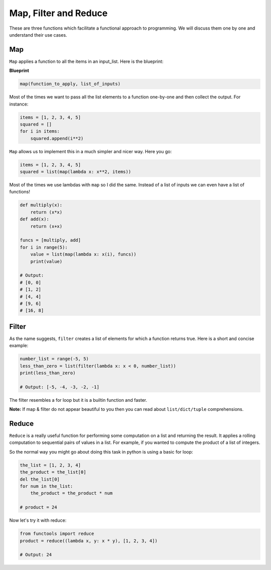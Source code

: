 Map, Filter and Reduce
------------

These are three functions which facilitate a functional approach to
programming. We will discuss them one by one and understand their use
cases.

Map
^^^^^^

``Map`` applies a function to all the items in an input\_list. Here is
the blueprint:

**Blueprint**

.. code:: python

    map(function_to_apply, list_of_inputs)

Most of the times we want to pass all the list elements to a function
one-by-one and then collect the output. For instance:

.. code:: python

    items = [1, 2, 3, 4, 5]
    squared = []
    for i in items:
        squared.append(i**2)

``Map`` allows us to implement this in a much simpler and nicer way.
Here you go:

.. code:: python

    items = [1, 2, 3, 4, 5]
    squared = list(map(lambda x: x**2, items))

Most of the times we use lambdas with ``map`` so I did the same. Instead
of a list of inputs we can even have a list of functions!

.. code:: python

    def multiply(x):
        return (x*x)
    def add(x):
        return (x+x)

    funcs = [multiply, add]
    for i in range(5):
        value = list(map(lambda x: x(i), funcs))
        print(value)

    # Output:
    # [0, 0]
    # [1, 2]
    # [4, 4]
    # [9, 6]
    # [16, 8]

Filter
^^^^^^^^^

As the name suggests, ``filter`` creates a list of elements for which a
function returns true. Here is a short and concise example:

.. code:: python

    number_list = range(-5, 5)
    less_than_zero = list(filter(lambda x: x < 0, number_list))
    print(less_than_zero)

    # Output: [-5, -4, -3, -2, -1]

The filter resembles a for loop but it is a builtin function and faster.

**Note:** If map & filter do not appear beautiful to you then you can
read about ``list/dict/tuple`` comprehensions.

Reduce
^^^^^^^^^

``Reduce`` is a really useful function for performing some computation on 
a list and returning the result. It applies a rolling computation to sequential 
pairs of values in a list. For example, if you wanted to compute the product 
of a list of integers. 

So the normal way you might go about doing this task in python is using
a basic for loop:

.. code:: python

    the_list = [1, 2, 3, 4]
    the_product = the_list[0]
    del the_list[0]
    for num in the_list: 
        the_product = the_product * num
    
    # product = 24


Now let's try it with reduce:

.. code:: python

    from functools import reduce
    product = reduce((lambda x, y: x * y), [1, 2, 3, 4])

    # Output: 24

